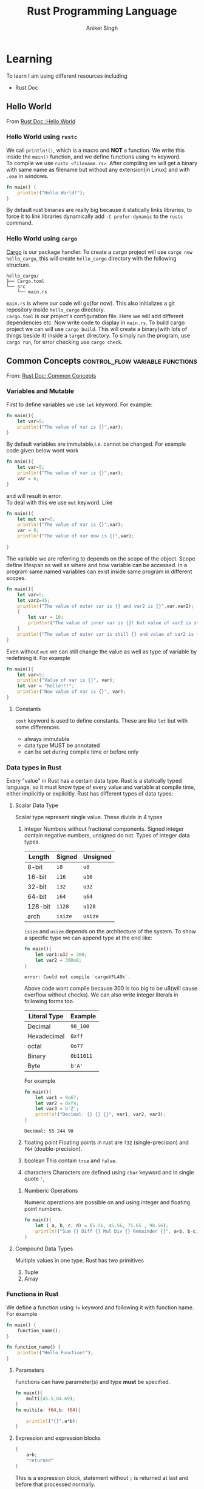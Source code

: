 :PROPERTIES:
:ID:       c8656b43-6433-403b-a671-1697c7839673
:END:
#+title: Rust Programming Language
#+author: Aniket Singh

* Learning
To learn I am using different resources including
- Rust Doc

** Hello World
:PROPERTIES:
:ID:       45868ce2-31d8-4c07-ba39-408aa207e5ce
:END:
From [[https://doc.rust-lang.org/book/ch01-02-hello-world.html][Rust Doc::Hello World]]
***  Hello World using =rustc=

We call =println!()=, which is a macro and **NOT** a function. We write this inside the =main()= function, and we define functions using =fn= keyword.\\
To compile we use =rustc <filename.rs>=. After compiling we will get a binary with same name as filename but without any extension(in Linux) and with =.exe= in windows.
#+begin_src rust
fn main() {
    println!("Hello World!");
}
#+end_src

#+RESULTS:
: Hello World!

By default rust binaries are really big because it statically links libraries, to force it to link libraries dynamically add =-C prefer-dynamic= to the =rustc= command.
***  Hello World using =cargo=
[[https://doc.rust-lang.org/cargo/][Cargo]] is our package handler. To create a cargo project will use =cargo new hello_cargo=, this will create =hello_cargo= directory with the following structure.
#+begin_src
hello_cargo/
├── Cargo.toml
└── src
    └── main.rs
#+end_src
=main.rs= is where our code will go(for now). This also initializes a git repository inside =hello_cargo= directory.\\
=cargo.toml= is our project's configuration file. Here we will add different dependencies etc. Now write code to display in =main.rs=. To build cargo project we can will use =cargo build=. This will create a binary(with lots of things beside it) inside a =target= directory. To simply run the program, use =cargo run=, for error checking use =cargo check=.
** Common Concepts :control_flow:variable:functions:
:PROPERTIES:
:ID:       600529d3-70ca-4d06-91e1-6956e335e3ae
:END:
From: [[https://doc.rust-lang.org/book/ch03-00-common-programming-concepts.html][Rust Doc::Common Concepts]]
*** Variables and Mutable
:PROPERTIES:
:ID:       1419ec79-624f-48c5-bce0-684fd6ce4712
:END:
First to define variables we use =let= keyword. For example:
#+begin_src rust
fn main(){
    let var=5;
    println!("The value of var is {}",var);
}
#+end_src

#+RESULTS:
: The value of var is 5

By default variables are immutable,i.e. cannot be changed. For example code given below wont work
#+begin_src rust
fn main(){
    let var=5;
    println!("The value of var is {}",var);
    var = 6;
}
#+end_src

#+RESULTS:
: error: Could not compile `cargouqGIqJ`.
and will result in error.\\
To deal with this we use =mut= keyword. Like
#+begin_src rust
fn main(){
    let mut var=5;
    println!("The value of var is {}",var);
    var = 6;
    println!("The value of var now is {}",var);

}
#+end_src

#+RESULTS:
: The value of var is 5
: The value of var now is 6

The variable we are referring to depends on the scope of the object. Scope define lifespan as well as where and how variable can be accessed. In a program same named variables can exist inside same program in different scopes.
#+begin_src rust
fn main(){
    let var=5;
    let var2=45;
    println!("The value of outer var is {} and var2 is {}",var,var2);
    {
        let var = 10;
        println!("The value of inner var is {}! but value of var2 is still {}",var,var2);
    }
    println!{"The value of outer var is still {} and value of var2 is {}",var,var2};
}
#+end_src

#+RESULTS:
: The value of outer var is 5 and var2 is 45
: The value of inner var is 10! but value of var2 is still 45
: The value of outer var is still 5 and value of var2 is 45

Even without =mut= we can still change the value as well as type of variable by redefining it. For example
#+begin_src rust
fn main(){
    let var=5;
    println!("Value of var is {}", var);
    let var = "hello!!!";
    println!("Now value of var is {}", var);
}
#+end_src

#+RESULTS:
: Value of var is 5
: Now value of var is hello!!!

**** Constants
=cost= keyword is used to define constants. These are like =let= but with some differences.
- always immutable
- data type MUST be annotated
- can be set during compile time or before only

*** Data types in Rust
:PROPERTIES:
:ID:       ee054314-a07a-4426-9f60-0a3103bf49b7
:END:
Every "value" in Rust has a certain data type. Rust is a statically typed language, so it must know type of every value and variable at compile time, either implicitly or explicitly. Rust has different types of data types:
**** Scalar Data Type
Scalar type represent single value. These divide in 4 types
1. integer
   Numbers without fractional components. Signed integer contain negative numbers, unsigned do not. Types of integer data types.
   | Length  | Signed | Unsigned |
   |---------+--------+----------|
   | 8-bit   | =i8=     | =u8=       |
   | 16-bit  | =i16=    | =u16=      |
   | 32-bit  | =i32=    | =u32=      |
   | 64-bit  | =i64=    | =u64=      |
   | 128-bit | =i128=   | =u128=     |
   | arch    | =isize=  | =usize=    |
   =isize= and =usize= depends on the architecture of the system.
   To show a specific type we can append type at the end like:
   #+begin_src rust
   fn main(){
       let var1:u32 = 300;
       let var2 = 300u8;
   }
   #+end_src

   #+RESULTS:
   : error: Could not compile `cargoVFL40k`.

   Above code wont compile because 300 is too big to be u8(will cause overflow without checks). We can also write integer literals in following forms too.
   | Literal Type | Example |
   |--------------+---------|
   | Decimal      | =98_100=  |
   | Hexadecimal  | =0xff=    |
   | octal        | =0o77=    |
   | Binary       | =0b11011= |
   | Byte         | =b'A'=    |
   For example
   #+begin_src rust
   fn main(){
       let var1 = 0o67;
       let var2 = 0xf4;
       let var3 = b'Z';
       println!("Decimal: {} {} {}", var1, var2, var3);
   }
   #+end_src

   #+RESULTS:
   : Decimal: 55 244 90
2. floating point
   Floating points in rust are =f32= (single-precision) and =f64= (double-precision).
3. boolean
   This contain =true= and =false=.
4. characters
   Characters are defined using =char= keyword and in single quote ='=,
***** Numberic Operations
Numeric operations are possible on and using integer and floating point numbers.
#+begin_src rust
fn main(){
    let ( a, b, c, d) = (5.56, 45.56, 75.65 , 98.56);
    println!("Sum {} Diff {} Mul Div {} Remainder {}", a+b, b-c, c / a, d % a);
}
#+end_src

#+RESULTS:
: Sum 51.120000000000005 Diff -30.090000000000003 Mul Div 13.606115107913672 Remainder 4.040000000000009
**** Compound Data Types
Multiple values in one type. Rust has two primitives
1. Tuple
2. Array

*** Functions in Rust
:PROPERTIES:
:ID:       1cbbc807-91f7-40e9-8fc1-dfa28679615b
:END:

We define a function using =fn= keyword and following it with function name. For example
#+begin_src rust
fn main() {
    function_name();
}

fn function_name() {
    println!("Hello Function!");
}
#+end_src

#+RESULTS:
: Hello Function!

**** Parameters
Functions can have parameter(s) and type *must* be specified.
#+begin_src rust
fn main(){
    multi(45.5,84.69);
}
fn multi(a: f64,b: f64){

    println!("{}",a*b);
}
#+end_src

#+RESULTS:
: 3853.395

**** Expression and expression blocks
#+begin_src rust
{
    a+b;
    "returned"
}
#+end_src
This is a expression block, statement without =;= is returned at last and before that processed normally.
**** Function With Return Value
We must specify return type to a function. We do that using =->=. Like expression block it may be last value or can be explicitly stated using =return= statement.
#+begin_src rust
fn main(){
    println!("{}",multi(45.5,84.69));
}
fn multi(a: f64,b: f64)->f64{
    a*b
    // or
    // return a*b;
}
#+end_src

#+RESULTS:
: 3853.395
*** Control Flow in Rust
:PROPERTIES:
:ID:       d945437d-ef23-4dfa-848f-b464f5d4c04d
:END:
**** =if= and =else=
=if= is an expression in rust, making it much more powerful.
#+begin_src rust
if condition {
    // something
} else if {
    // something else
} else {
    // something else but different
}
#+end_src
because it is  an expression it can be used anywhere any normal expression can be used. But when used in left side of =let=, value from all the branches should be of same data type
**** =loop=
Loops code forever. =break= exits the loop. Value written just after break will be returned. =continue= continues skips execution of loop from that point and starts over.
#+begin_src rust
loop{
//code
    if condition {
        break value_to_return;
    }
}
#+end_src
**** =while=
#+begin_src rust
while condition {
    //code
}
#+end_src
**** =for=
Loops over a range
#+begin_src rust
fn main(){
    let numbers= {1,7,5,7,10};
    for num in numbers {
        println!("{}",number);
    }
}
#+end_src

**** =match=
Matches with all the possible values of a variable.
#+begin_src rust
match somevariable{
    possible_value1 => { code for it },
    possible_value2 => code, //{ are not required,
    _ => code // code for rest of the cases
}
#+end_src
+ =if let= is great way to deal with only one case. =else= can be used as =_= in this case.
  #+begin_src rust
if let possible_valuen = somevariable {
    // code in this case
}
  #+end_src
** Structures in Rust
:PROPERTIES:
:ID:       4299c15d-9112-415b-bbce-a4be12e93803
:END:
To define
#+begin_src rust
struct stuct_name {
    key1 : data_type,
    key2 : data_type,
    //....
    }
#+end_src
To use
#+begin_src rust
let var = stuct_name {
    key2 : data_value,
    key10 : data_value,
    keynth, // if variable name in which data is stored is same as key then it can be written directly
    //...
}
struct_name.key1 //gives access to the key
#+end_src
Trailing commas are allowed.
#+begin_src rust
let var = stuct_name {
    key2 : data_value,
    ..another_struct //can also be used
    // except key2 all the key are assigned values from another_struct
    //...
}
#+end_src
Tuple =struct= can be used for storing data without defining key names.
#+begin_src rust
stuct stuct_name(type1,type2,type3);
let var = struct_name(val1, val2, val3);
#+end_src
** Methods in Rust
:PROPERTIES:
:ID:       4c71fa23-82f8-461a-ae48-bbc6e19f39ad
:END:
Methods are defined on =struct=, =enum= and =trait=.
#+begin_src rust
impl struct_name {
    fn fn_name(&self,...){
        //code
    }
    fn fn_name2(&self,...){
        //code
    }
}
#+end_src
Here self is associated with =struct= (or enum or trait) itself. Methods can take ownership of self, borrow mutably or immutably.
- Multiple =impl= blocks per structure is allowed.
- Any function written inside is  an *associated function*.
- Having =self= as parameter is not essential.

** Enums in Rust
:PROPERTIES:
:ID:       513418b2-9738-4a44-9eaa-cd4dfa3603f8
:END:
Enum let us define one from a set of value.
#+begin_src rust
enum EnumName {
    FirstOption,
    SecondOption,
    //...
}
#+end_src
Here it is needed that option should be an identifier. Now that identifier can have objects associated with it.
#+begin_src rust
enum EnumName{
    FirstOption(val1, val2),
    SecondOption(val4,val5)
}
#+end_src
*** =Option<T>-
It is an Enum. It can be used when we do not know when some value will be available or not.
#+begin_src rust
enum Option<T> {
    None,
    Some(T),
} // T is type
#+end_src
